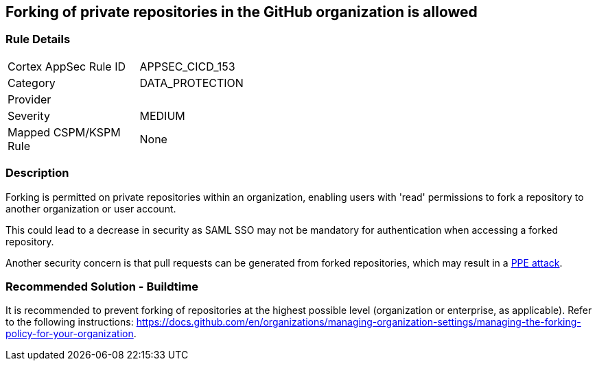 == Forking of private repositories in the GitHub organization is allowed

=== Rule Details

[width=45%]
|===
|Cortex AppSec Rule ID |APPSEC_CICD_153
|Category |DATA_PROTECTION
|Provider |
|Severity |MEDIUM
|Mapped CSPM/KSPM Rule |None
|===


=== Description 

Forking is permitted on private repositories within an organization, enabling users with 'read' permissions to fork a repository to another organization or user account.

This could lead to a decrease in security as SAML SSO may not be mandatory for authentication when accessing a forked repository.

Another security concern is that pull requests can be generated from forked repositories, which may result in a https://www.cidersecurity.io/top-10-cicd-security-risks/poisoned-pipeline-execution-ppe/[PPE attack].


=== Recommended Solution - Buildtime

It is recommended to prevent forking of repositories at the highest possible level (organization or enterprise, as applicable). Refer to the following instructions: https://docs.github.com/en/organizations/managing-organization-settings/managing-the-forking-policy-for-your-organization.



